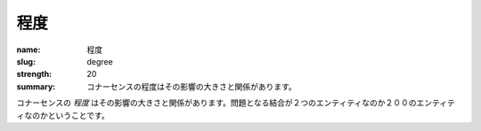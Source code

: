 程度
######

:name: 程度
:slug: degree
:strength: 20
:summary: コナーセンスの程度はその影響の大きさと関係があります。

.. The *degree* of a piece of connascence is related to the size of its impact. Does the coupling in question affect 2 entities, or 200?

コナーセンスの *程度* はその影響の大きさと関係があります。問題となる結合が２つのエンティティなのか２００のエンティティなのかということです。
